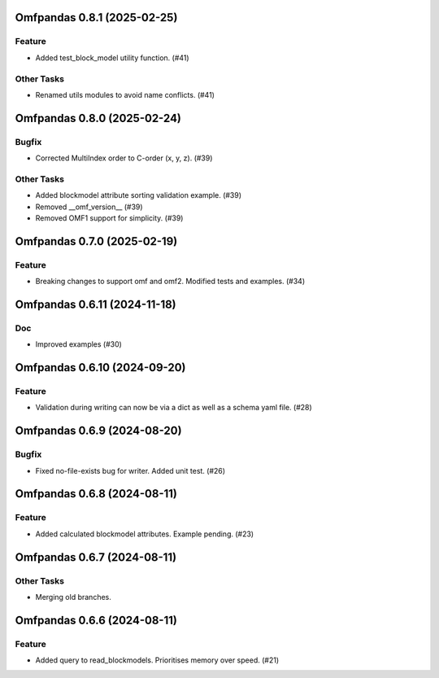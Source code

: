 Omfpandas 0.8.1 (2025-02-25)
============================

Feature
-------

- Added test_block_model utility function. (#41)


Other Tasks
-----------

- Renamed utils modules to avoid name conflicts. (#41)


Omfpandas 0.8.0 (2025-02-24)
============================

Bugfix
------

- Corrected MultiIndex order to C-order (x, y, z). (#39)


Other Tasks
-----------

- Added blockmodel attribute sorting validation example. (#39)
- Removed __omf_version__ (#39)
- Removed OMF1 support for simplicity. (#39)


Omfpandas 0.7.0 (2025-02-19)
============================

Feature
-------

- Breaking changes to support omf and omf2.  Modified tests and examples. (#34)


Omfpandas 0.6.11 (2024-11-18)
=============================

Doc
---

- Improved examples (#30)


Omfpandas 0.6.10 (2024-09-20)
=============================

Feature
-------

- Validation during writing can now be via a dict as well as a schema yaml file. (#28)


Omfpandas 0.6.9 (2024-08-20)
============================

Bugfix
------

- Fixed no-file-exists bug for writer.  Added unit test. (#26)


Omfpandas 0.6.8 (2024-08-11)
============================

Feature
-------

- Added calculated blockmodel attributes. Example pending. (#23)


Omfpandas 0.6.7 (2024-08-11)
============================

Other Tasks
-----------

- Merging old branches.


Omfpandas 0.6.6 (2024-08-11)
============================

Feature
-------

- Added query to read_blockmodels.  Prioritises memory over speed. (#21)
